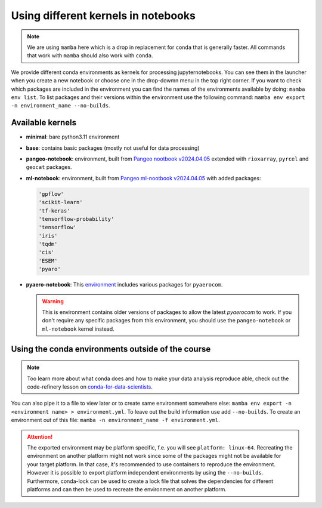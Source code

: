 Using different kernels in notebooks
====================================


.. note::
  We are using ``mamba`` here which is a drop in replacement for ``conda`` that is generally faster. All commands that work with ``mamba`` should also work with ``conda``.

We provide different conda environments as kernels for processing jupyternotebooks.
You can see them in the launcher when you create a new notebook or choose one in the drop-dowmn menu in the top right corner.
If you want to check which packages are included in the environment you can find the names of the environments available by doing: ``mamba env list``.
To list packages and their versions within the environment use the following command: ``mamba env export -n environment_name --no-builds``.

Available kernels
-----------------

- **minimal**: bare python3.11 environment
- **base**: contains basic packages (mostly not useful for data processing)
- **pangeo-notebook**: environment, built from `Pangeo nootbook v2024.04.05 <https://github.com/pangeo-data/pangeo-docker-images/tree/2024.04.05/pangeo-notebook>`_ extended with ``rioxarray``, ``pyrcel`` and ``geocat`` packages.
- **ml-notebook**: environment, built from `Pangeo ml-nootbook v2024.04.05 <https://github.com/pangeo-data/pangeo-docker-images/tree/2024.04.05/ml-notebook>`_ with added packages:

  .. code-block::

    'gpflow' 
    'scikit-learn'
    'tf-keras'
    'tensorflow-probability'
    'tensorflow'
    'iris'
    'tqdm'
    'cis'
    'ESEM'
    'pyaro'

- **pyaero-notebook**: This `environment <https://raw.githubusercontent.com/metno/pyaerocom/v0.17.1/pyaerocom_env.yml>`_  includes various packages for ``pyaerocom``.

  .. warning::
    
    This is environment contains older versions of packages to allow the latest `pyaerocom` to work. If you don't require any specific packages from this environment, 
    you should use the ``pangeo-notebook`` or ``ml-notebook`` kernel instead.
  
..
  .. code-block::
..
    'pycel'
    'ipykernel' 
    'scikit-learn'
    'netcdf4'
    'xarray' 
    'pyngl' 
    'proplot' 
    'cartopy' 
    'rioxarray' 
       
    'pandas' 
    'proplot' 
    'seaborn' 
    'cis'


Using the conda environments outside of the course
--------------------------------------------------

.. note::
  
  Too learn more about what conda does and how to make your data analysis reproduce able, check out the code-refinery lesson on `conda-for-data-scientists <https://carpentries-incubator.github.io/introduction-to-conda-for-data-scientists/01-getting-started-with-conda/index.html>`_.


You can also pipe it to a file to view later or to create same environment somewhere else: ``mamba env export -n <environment name> > environment.yml``. To leave out the build information use add ``--no-builds``.
To create an environment out of this file: ``mamba -n environment_name -f environment.yml``. 



.. attention:: 
  :class: toggle
  :name: Platform specific environments

  The exported environment may be platform specific, f.e. you will see ``platform: linux-64``.
  Recreating the environment on another platform might not work since some of the packages might not be available for your target platform.
  In that case, it's recommended to use containers to reproduce the environment. However it is possible to export platform independent environments by using the ``--no-builds``. 
  Furthermore, conda-lock can be used to create a lock file that solves the dependencies for different platforms and can then be used to recreate the environment on another platform.  